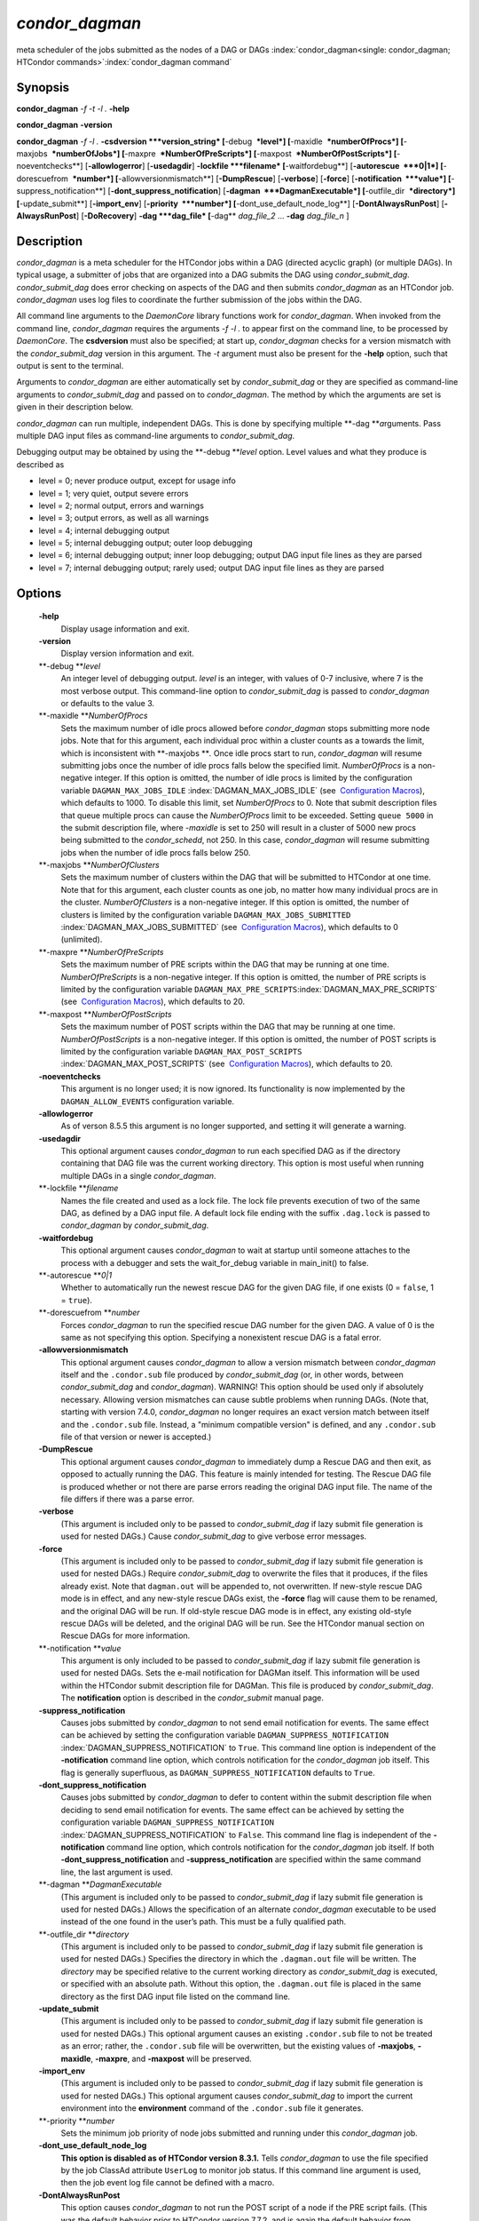       

*condor_dagman*
===============

meta scheduler of the jobs submitted as the nodes of a DAG or DAGs
:index:`condor_dagman<single: condor_dagman; HTCondor commands>`\ :index:`condor_dagman command`

Synopsis
--------

**condor_dagman** *-f* *-t* *-l .* **-help**

**condor_dagman** **-version**

**condor_dagman** *-f* *-l .* **-csdversion **\ *version_string*
[**-debug  **\ *level*] [**-maxidle  **\ *numberOfProcs*]
[**-maxjobs  **\ *numberOfJobs*] [**-maxpre  **\ *NumberOfPreScripts*]
[**-maxpost  **\ *NumberOfPostScripts*] [**-noeventchecks**\ ]
[**-allowlogerror**\ ] [**-usedagdir**\ ] **-lockfile **\ *filename*
[**-waitfordebug**\ ] [**-autorescue  **\ *0\|1*]
[**-dorescuefrom  **\ *number*] [**-allowversionmismatch**\ ]
[**-DumpRescue**\ ] [**-verbose**\ ] [**-force**\ ]
[**-notification  **\ *value*] [**-suppress_notification**\ ]
[**-dont_suppress_notification**\ ]
[**-dagman  **\ *DagmanExecutable*] [**-outfile_dir  **\ *directory*]
[**-update_submit**\ ] [**-import_env**\ ] [**-priority  **\ *number*]
[**-dont_use_default_node_log**\ ] [**-DontAlwaysRunPost**\ ]
[**-AlwaysRunPost**\ ] [**-DoRecovery**\ ] **-dag **\ *dag_file*
[**-dag** *dag_file_2* ... **-dag** *dag_file_n* ]

Description
-----------

*condor_dagman* is a meta scheduler for the HTCondor jobs within a DAG
(directed acyclic graph) (or multiple DAGs). In typical usage, a
submitter of jobs that are organized into a DAG submits the DAG using
*condor_submit_dag*. *condor_submit_dag* does error checking on
aspects of the DAG and then submits *condor_dagman* as an HTCondor job.
*condor_dagman* uses log files to coordinate the further submission of
the jobs within the DAG.

All command line arguments to the *DaemonCore* library functions work
for *condor_dagman*. When invoked from the command line,
*condor_dagman* requires the arguments *-f -l .* to appear first on the
command line, to be processed by *DaemonCore*. The **csdversion** must
also be specified; at start up, *condor_dagman* checks for a version
mismatch with the *condor_submit_dag* version in this argument. The
*-t* argument must also be present for the **-help** option, such that
output is sent to the terminal.

Arguments to *condor_dagman* are either automatically set by
*condor_submit_dag* or they are specified as command-line arguments to
*condor_submit_dag* and passed on to *condor_dagman*. The method by
which the arguments are set is given in their description below.

*condor_dagman* can run multiple, independent DAGs. This is done by
specifying multiple **-dag **\ *a*\ rguments. Pass multiple DAG input
files as command-line arguments to *condor_submit_dag*.

Debugging output may be obtained by using the **-debug **\ *level*
option. Level values and what they produce is described as

-  level = 0; never produce output, except for usage info
-  level = 1; very quiet, output severe errors
-  level = 2; normal output, errors and warnings
-  level = 3; output errors, as well as all warnings
-  level = 4; internal debugging output
-  level = 5; internal debugging output; outer loop debugging
-  level = 6; internal debugging output; inner loop debugging; output
   DAG input file lines as they are parsed
-  level = 7; internal debugging output; rarely used; output DAG input
   file lines as they are parsed

Options
-------

 **-help**
    Display usage information and exit.
 **-version**
    Display version information and exit.
 **-debug **\ *level*
    An integer level of debugging output. *level* is an integer, with
    values of 0-7 inclusive, where 7 is the most verbose output. This
    command-line option to *condor_submit_dag* is passed to
    *condor_dagman* or defaults to the value 3.
 **-maxidle **\ *NumberOfProcs*
    Sets the maximum number of idle procs allowed before
    *condor_dagman* stops submitting more node jobs. Note that for this
    argument, each individual proc within a cluster counts as a towards
    the limit, which is inconsistent with **-maxjobs **\ *.* Once idle
    procs start to run, *condor_dagman* will resume submitting jobs
    once the number of idle procs falls below the specified limit.
    *NumberOfProcs* is a non-negative integer. If this option is
    omitted, the number of idle procs is limited by the configuration
    variable ``DAGMAN_MAX_JOBS_IDLE``
    :index:`DAGMAN_MAX_JOBS_IDLE` (see  `Configuration
    Macros <../admin-manual/configuration-macros.html>`__), which
    defaults to 1000. To disable this limit, set *NumberOfProcs* to 0.
    Note that submit description files that queue multiple procs can
    cause the *NumberOfProcs* limit to be exceeded. Setting
    ``queue 5000`` in the submit description file, where *-maxidle* is
    set to 250 will result in a cluster of 5000 new procs being
    submitted to the *condor_schedd*, not 250. In this case,
    *condor_dagman* will resume submitting jobs when the number of idle
    procs falls below 250.
 **-maxjobs **\ *NumberOfClusters*
    Sets the maximum number of clusters within the DAG that will be
    submitted to HTCondor at one time. Note that for this argument, each
    cluster counts as one job, no matter how many individual procs are
    in the cluster. *NumberOfClusters* is a non-negative integer. If
    this option is omitted, the number of clusters is limited by the
    configuration variable ``DAGMAN_MAX_JOBS_SUBMITTED``
    :index:`DAGMAN_MAX_JOBS_SUBMITTED` (see  `Configuration
    Macros <../admin-manual/configuration-macros.html>`__), which
    defaults to 0 (unlimited).
 **-maxpre **\ *NumberOfPreScripts*
    Sets the maximum number of PRE scripts within the DAG that may be
    running at one time. *NumberOfPreScripts* is a non-negative integer.
    If this option is omitted, the number of PRE scripts is limited by
    the configuration variable
    ``DAGMAN_MAX_PRE_SCRIPTS``\ :index:`DAGMAN_MAX_PRE_SCRIPTS`
    (see  `Configuration
    Macros <../admin-manual/configuration-macros.html>`__), which
    defaults to 20.
 **-maxpost **\ *NumberOfPostScripts*
    Sets the maximum number of POST scripts within the DAG that may be
    running at one time. *NumberOfPostScripts* is a non-negative
    integer. If this option is omitted, the number of POST scripts is
    limited by the configuration variable ``DAGMAN_MAX_POST_SCRIPTS``
    :index:`DAGMAN_MAX_POST_SCRIPTS` (see  `Configuration
    Macros <../admin-manual/configuration-macros.html>`__), which
    defaults to 20.
 **-noeventchecks**
    This argument is no longer used; it is now ignored. Its
    functionality is now implemented by the ``DAGMAN_ALLOW_EVENTS``
    configuration variable.
 **-allowlogerror**
    As of verson 8.5.5 this argument is no longer supported, and setting
    it will generate a warning.
 **-usedagdir**
    This optional argument causes *condor_dagman* to run each specified
    DAG as if the directory containing that DAG file was the current
    working directory. This option is most useful when running multiple
    DAGs in a single *condor_dagman*.
 **-lockfile **\ *filename*
    Names the file created and used as a lock file. The lock file
    prevents execution of two of the same DAG, as defined by a DAG input
    file. A default lock file ending with the suffix ``.dag.lock`` is
    passed to *condor_dagman* by *condor_submit_dag*.
 **-waitfordebug**
    This optional argument causes *condor_dagman* to wait at startup
    until someone attaches to the process with a debugger and sets the
    wait_for_debug variable in main_init() to false.
 **-autorescue **\ *0\|1*
    Whether to automatically run the newest rescue DAG for the given DAG
    file, if one exists (0 = ``false``, 1 = ``true``).
 **-dorescuefrom **\ *number*
    Forces *condor_dagman* to run the specified rescue DAG number for
    the given DAG. A value of 0 is the same as not specifying this
    option. Specifying a nonexistent rescue DAG is a fatal error.
 **-allowversionmismatch**
    This optional argument causes *condor_dagman* to allow a version
    mismatch between *condor_dagman* itself and the ``.condor.sub``
    file produced by *condor_submit_dag* (or, in other words, between
    *condor_submit_dag* and *condor_dagman*). WARNING! This option
    should be used only if absolutely necessary. Allowing version
    mismatches can cause subtle problems when running DAGs. (Note that,
    starting with version 7.4.0, *condor_dagman* no longer requires an
    exact version match between itself and the ``.condor.sub`` file.
    Instead, a "minimum compatible version" is defined, and any
    ``.condor.sub`` file of that version or newer is accepted.)
 **-DumpRescue**
    This optional argument causes *condor_dagman* to immediately dump a
    Rescue DAG and then exit, as opposed to actually running the DAG.
    This feature is mainly intended for testing. The Rescue DAG file is
    produced whether or not there are parse errors reading the original
    DAG input file. The name of the file differs if there was a parse
    error.
 **-verbose**
    (This argument is included only to be passed to
    *condor_submit_dag* if lazy submit file generation is used for
    nested DAGs.) Cause *condor_submit_dag* to give verbose error
    messages.
 **-force**
    (This argument is included only to be passed to
    *condor_submit_dag* if lazy submit file generation is used for
    nested DAGs.) Require *condor_submit_dag* to overwrite the files
    that it produces, if the files already exist. Note that
    ``dagman.out`` will be appended to, not overwritten. If new-style
    rescue DAG mode is in effect, and any new-style rescue DAGs exist,
    the **-force** flag will cause them to be renamed, and the original
    DAG will be run. If old-style rescue DAG mode is in effect, any
    existing old-style rescue DAGs will be deleted, and the original DAG
    will be run. See the HTCondor manual section on Rescue DAGs for more
    information.
 **-notification **\ *value*
    This argument is only included to be passed to *condor_submit_dag*
    if lazy submit file generation is used for nested DAGs. Sets the
    e-mail notification for DAGMan itself. This information will be used
    within the HTCondor submit description file for DAGMan. This file is
    produced by *condor_submit_dag*. The **notification** option is
    described in the *condor_submit* manual page.
 **-suppress_notification**
    Causes jobs submitted by *condor_dagman* to not send email
    notification for events. The same effect can be achieved by setting
    the configuration variable ``DAGMAN_SUPPRESS_NOTIFICATION``
    :index:`DAGMAN_SUPPRESS_NOTIFICATION` to ``True``. This
    command line option is independent of the **-notification** command
    line option, which controls notification for the *condor_dagman*
    job itself. This flag is generally superfluous, as
    ``DAGMAN_SUPPRESS_NOTIFICATION`` defaults to ``True``.
 **-dont_suppress_notification**
    Causes jobs submitted by *condor_dagman* to defer to content within
    the submit description file when deciding to send email notification
    for events. The same effect can be achieved by setting the
    configuration variable ``DAGMAN_SUPPRESS_NOTIFICATION``
    :index:`DAGMAN_SUPPRESS_NOTIFICATION` to ``False``. This
    command line flag is independent of the **-notification** command
    line option, which controls notification for the *condor_dagman*
    job itself. If both **-dont_suppress_notification** and
    **-suppress_notification** are specified within the same command
    line, the last argument is used.
 **-dagman **\ *DagmanExecutable*
    (This argument is included only to be passed to
    *condor_submit_dag* if lazy submit file generation is used for
    nested DAGs.) Allows the specification of an alternate
    *condor_dagman* executable to be used instead of the one found in
    the user’s path. This must be a fully qualified path.
 **-outfile_dir **\ *directory*
    (This argument is included only to be passed to
    *condor_submit_dag* if lazy submit file generation is used for
    nested DAGs.) Specifies the directory in which the ``.dagman.out``
    file will be written. The *directory* may be specified relative to
    the current working directory as *condor_submit_dag* is executed,
    or specified with an absolute path. Without this option, the
    ``.dagman.out`` file is placed in the same directory as the first
    DAG input file listed on the command line.
 **-update_submit**
    (This argument is included only to be passed to
    *condor_submit_dag* if lazy submit file generation is used for
    nested DAGs.) This optional argument causes an existing
    ``.condor.sub`` file to not be treated as an error; rather, the
    ``.condor.sub`` file will be overwritten, but the existing values of
    **-maxjobs**, **-maxidle**, **-maxpre**, and **-maxpost** will be
    preserved.
 **-import_env**
    (This argument is included only to be passed to
    *condor_submit_dag* if lazy submit file generation is used for
    nested DAGs.) This optional argument causes *condor_submit_dag* to
    import the current environment into the **environment** command of
    the ``.condor.sub`` file it generates.
 **-priority **\ *number*
    Sets the minimum job priority of node jobs submitted and running
    under this *condor_dagman* job.
 **-dont_use_default_node_log**
    **This option is disabled as of HTCondor version 8.3.1.** Tells
    *condor_dagman* to use the file specified by the job ClassAd
    attribute ``UserLog`` to monitor job status. If this command line
    argument is used, then the job event log file cannot be defined with
    a macro.
 **-DontAlwaysRunPost**
    This option causes *condor_dagman* to not run the POST script of a
    node if the PRE script fails. (This was the default behavior prior
    to HTCondor version 7.7.2, and is again the default behavior from
    version 8.5.4 onwards.)
 **-AlwaysRunPost**
    This option causes *condor_dagman* to always run the POST script of
    a node, even if the PRE script fails. (This was the default behavior
    for HTCondor version 7.7.2 through version 8.5.3.)
 **-DoRecovery**
    Causes *condor_dagman* to start in recovery mode. This means that
    it reads the relevant job user log(s) and catches up to the given
    DAG’s previous state before submitting any new jobs.
 **-dag **\ *filename*
    *filename* is the name of the DAG input file that is set as an
    argument to *condor_submit_dag*, and passed to *condor_dagman*.

Exit Status
-----------

*condor_dagman* will exit with a status value of 0 (zero) upon success,
and it will exit with the value 1 (one) upon failure.

Examples
--------

*condor_dagman* is normally not run directly, but submitted as an
HTCondor job by running condor_submit_dag. See the condor_submit_dag
manual page \ `condor_submitdag <../man-pages/condor_submitdag.html>`__
for examples.

Author
------

Center for High Throughput Computing, University of Wisconsin–Madison

Copyright
---------

Copyright © 1990-2019 Center for High Throughput Computing, Computer
Sciences Department, University of Wisconsin-Madison, Madison, WI. All
Rights Reserved. Licensed under the Apache License, Version 2.0.

      
